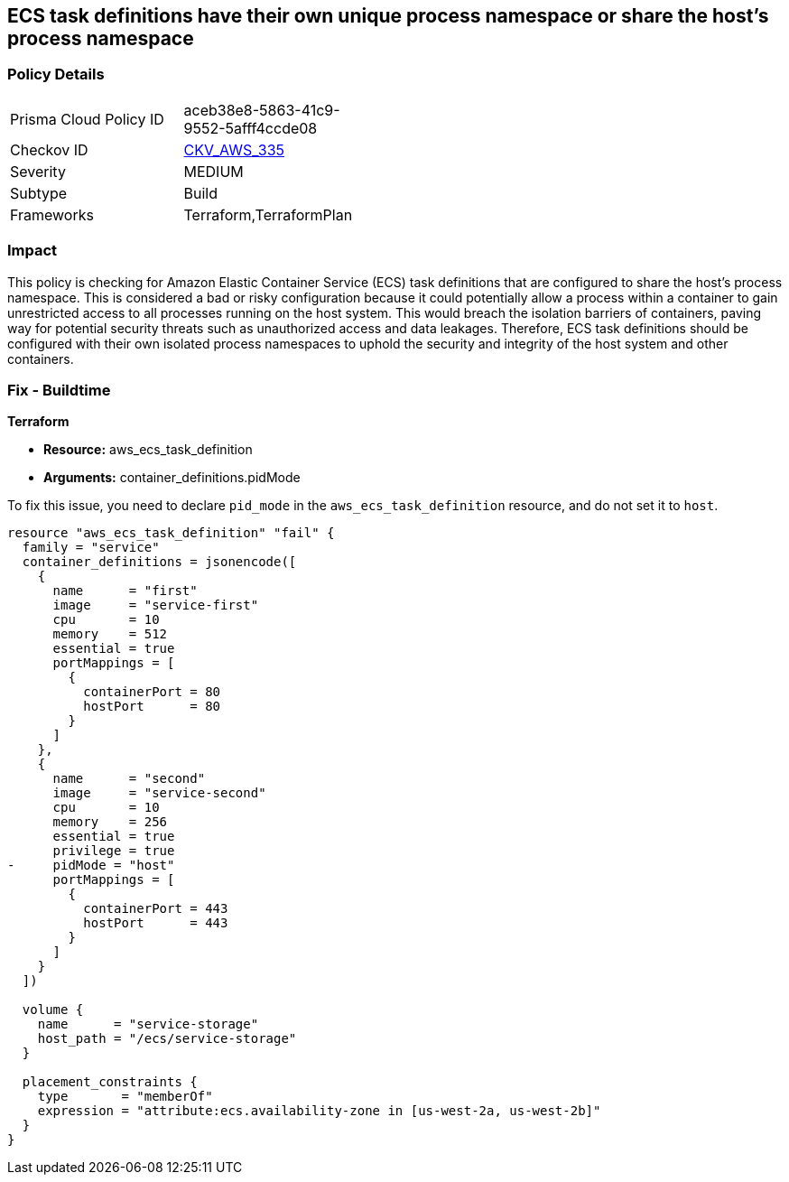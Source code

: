 
== ECS task definitions have their own unique process namespace or share the host's process namespace

=== Policy Details

[width=45%]
[cols="1,1"]
|===
|Prisma Cloud Policy ID
| aceb38e8-5863-41c9-9552-5afff4ccde08

|Checkov ID
| https://github.com/bridgecrewio/checkov/blob/main/checkov/terraform/checks/resource/aws/ECSContainerHostProcess.py[CKV_AWS_335]

|Severity
|MEDIUM

|Subtype
|Build

|Frameworks
|Terraform,TerraformPlan

|===

=== Impact
This policy is checking for Amazon Elastic Container Service (ECS) task definitions that are configured to share the host's process namespace. This is considered a bad or risky configuration because it could potentially allow a process within a container to gain unrestricted access to all processes running on the host system. This would breach the isolation barriers of containers, paving way for potential security threats such as unauthorized access and data leakages. Therefore, ECS task definitions should be configured with their own isolated process namespaces to uphold the security and integrity of the host system and other containers.

=== Fix - Buildtime

*Terraform*

* *Resource:* aws_ecs_task_definition
* *Arguments:* container_definitions.pidMode

To fix this issue, you need to declare `pid_mode` in the `aws_ecs_task_definition` resource, and do not set it to `host`.

[source,hcl]
----
resource "aws_ecs_task_definition" "fail" {
  family = "service"
  container_definitions = jsonencode([
    {
      name      = "first"
      image     = "service-first"
      cpu       = 10
      memory    = 512
      essential = true
      portMappings = [
        {
          containerPort = 80
          hostPort      = 80
        }
      ]
    },
    {
      name      = "second"
      image     = "service-second"
      cpu       = 10
      memory    = 256
      essential = true
      privilege = true
-     pidMode = "host"
      portMappings = [
        {
          containerPort = 443
          hostPort      = 443
        }
      ]
    }
  ])

  volume {
    name      = "service-storage"
    host_path = "/ecs/service-storage"
  }

  placement_constraints {
    type       = "memberOf"
    expression = "attribute:ecs.availability-zone in [us-west-2a, us-west-2b]"
  }
}
----

